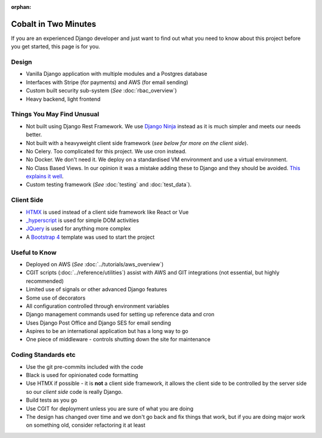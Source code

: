 :orphan:

.. image:: ../../images/cobalt.jpg
 :width: 300
 :alt: Cobalt Chemical Symbol

.. image:: ../../images/time.jpg
 :width: 300
 :alt: Time

=====================
Cobalt in Two Minutes
=====================

If you are an experienced Django developer and just want to find out what you need to know
about this project before you get started, this page is for you.

************************
Design
************************

- Vanilla Django application with multiple modules and a Postgres database
- Interfaces with Stripe (for payments) and AWS (for email sending)
- Custom built security sub-system (*See* :doc:`rbac_overview`)
- Heavy backend, light frontend

***************************
Things You May Find Unusual
***************************

- Not built using Django Rest Framework. We use `Django Ninja <https://django-ninja.rest-framework.com/>`_ instead as it is much simpler and meets our needs better.
- Not built with a heavyweight client side framework (*see below for more on the client side*).
- No Celery. Too complicated for this project. We use cron instead.
- No Docker. We don't need it. We deploy on a standardised VM environment and use a virtual environment.
- No Class Based Views. In our opinion it was a mistake adding these to Django and they should be avoided. `This explains it well <https://lukeplant.me.uk/blog/posts/djangos-cbvs-were-a-mistake/>`_.
- Custom testing framework (*See* :doc:`testing` and :doc:`test_data`).

******************
Client Side
******************

- `HTMX <https://htmx.org/>`_ is used instead of a client side framework like React or Vue
- `_hyperscript <https://hyperscript.org/>`_ is used for simple DOM activities
- `JQuery <https://jquery.com/>`_ is used for anything more complex
- A `Bootstrap 4 <https://getbootstrap.com/>`_ template was used to start the project

******************
Useful to Know
******************

- Deployed on AWS (*See* :doc:`../tutorials/aws_overview`)
- CGIT scripts (:doc:`../reference/utilities`) assist with AWS and GIT integrations (not essential, but highly recommended)
- Limited use of signals or other advanced Django features
- Some use of decorators
- All configuration controlled through environment variables
- Django management commands used for setting up reference data and cron
- Uses Django Post Office and Django SES for email sending
- Aspires to be an international application but has a long way to go
- One piece of middleware - controls shutting down the site for maintenance

********************
Coding Standards etc
********************

- Use the git pre-commits included with the code
- Black is used for opinionated code formatting
- Use HTMX if possible - it is **not** a client side framework, it allows the client side to be controlled by the server side so our *client side* code is really Django.
- Build tests as you go
- Use CGIT for deployment unless you are sure of what you are doing
- The design has changed over time and we don't go back and fix things that work, but if you are doing major work on something old, consider refactoring it at least

